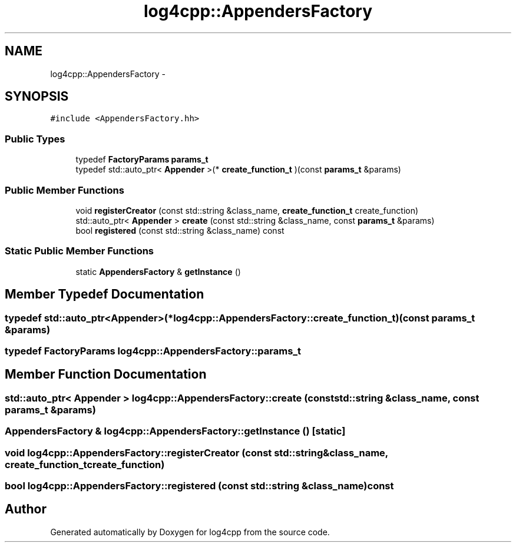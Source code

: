 .TH "log4cpp::AppendersFactory" 3 "Thu Jan 17 2019" "Version 1.1" "log4cpp" \" -*- nroff -*-
.ad l
.nh
.SH NAME
log4cpp::AppendersFactory \- 
.SH SYNOPSIS
.br
.PP
.PP
\fC#include <AppendersFactory\&.hh>\fP
.SS "Public Types"

.in +1c
.ti -1c
.RI "typedef \fBFactoryParams\fP \fBparams_t\fP"
.br
.ti -1c
.RI "typedef std::auto_ptr< \fBAppender\fP >(* \fBcreate_function_t\fP )(const \fBparams_t\fP &params)"
.br
.in -1c
.SS "Public Member Functions"

.in +1c
.ti -1c
.RI "void \fBregisterCreator\fP (const std::string &class_name, \fBcreate_function_t\fP create_function)"
.br
.ti -1c
.RI "std::auto_ptr< \fBAppender\fP > \fBcreate\fP (const std::string &class_name, const \fBparams_t\fP &params)"
.br
.ti -1c
.RI "bool \fBregistered\fP (const std::string &class_name) const "
.br
.in -1c
.SS "Static Public Member Functions"

.in +1c
.ti -1c
.RI "static \fBAppendersFactory\fP & \fBgetInstance\fP ()"
.br
.in -1c
.SH "Member Typedef Documentation"
.PP 
.SS "typedef std::auto_ptr<\fBAppender\fP>(* log4cpp::AppendersFactory::create_function_t)(const \fBparams_t\fP &params)"

.SS "typedef \fBFactoryParams\fP \fBlog4cpp::AppendersFactory::params_t\fP"

.SH "Member Function Documentation"
.PP 
.SS "std::auto_ptr< \fBAppender\fP > log4cpp::AppendersFactory::create (const std::string &class_name, const \fBparams_t\fP &params)"

.SS "\fBAppendersFactory\fP & log4cpp::AppendersFactory::getInstance ()\fC [static]\fP"

.SS "void log4cpp::AppendersFactory::registerCreator (const std::string &class_name, \fBcreate_function_t\fPcreate_function)"

.SS "bool log4cpp::AppendersFactory::registered (const std::string &class_name) const"


.SH "Author"
.PP 
Generated automatically by Doxygen for log4cpp from the source code\&.
